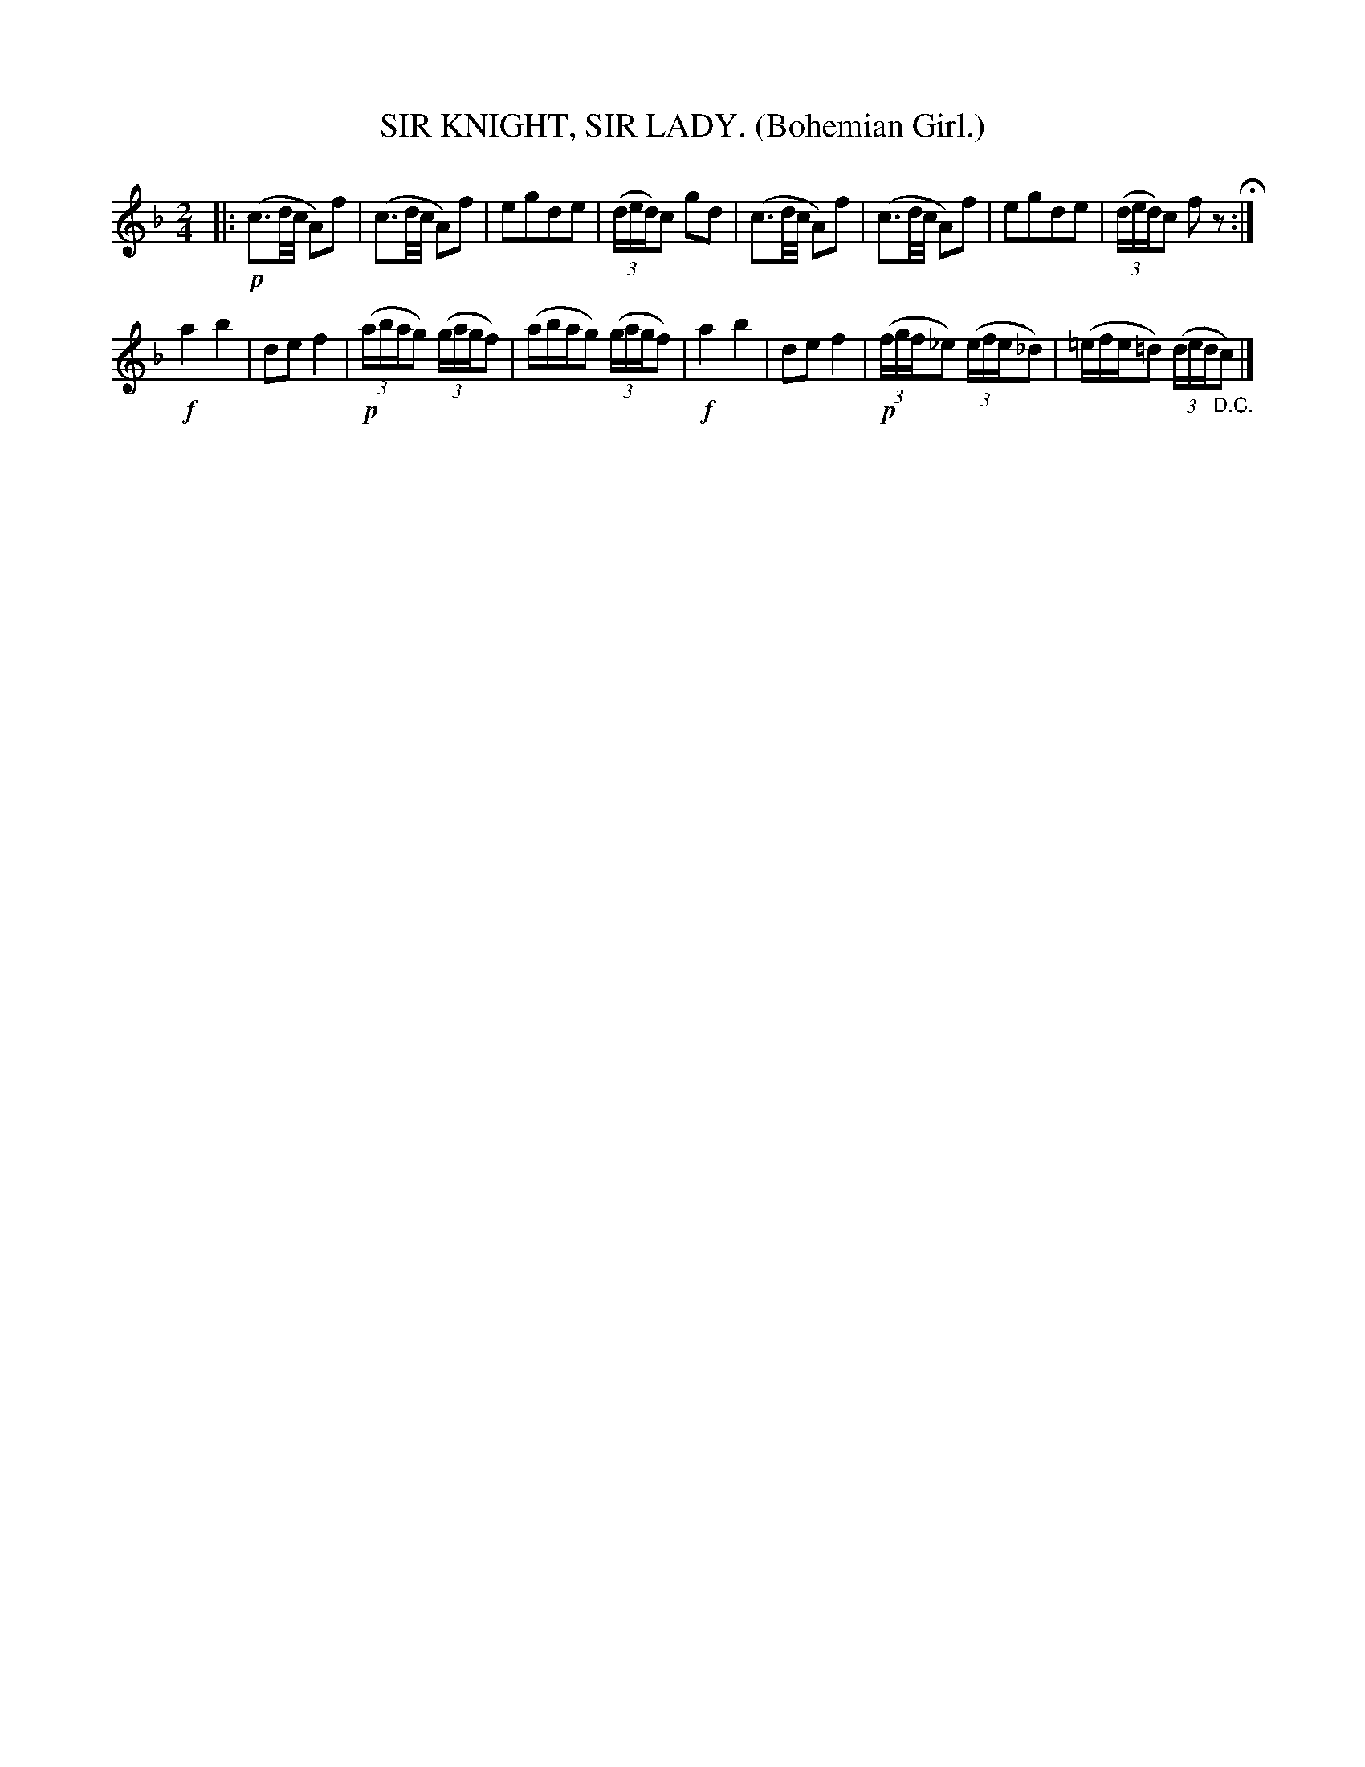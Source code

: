 X: 4315
T: SIR KNIGHT, SIR LADY. (Bohemian Girl.)
%R: march
B: James Kerr "Merry Melodies" v.4 p.33 #315
Z: 2016 John Chambers <jc:trillian.mit.edu>
M: 2/4
L: 1/16
K: F
|:\
!p!(c3d/c/ A2)f2 | (c3d/c/ A2)f2 | e2g2d2e2 | (3(ded)c2 g2d2 |\
(c3d/c/ A2)f2 | (c3d/c/ A2)f2 | e2g2d2e2 | (3(ded)c2 f2z2 H:|
!f!a4 b4 | d2e2 f4 | !p!(3(abag2) (3(gagf2) | (abag2) (3(gagf2) |\
!f!a4 b4 | d2e2 f4 | !p!(3(fgf_e2) (3(efe_d2) | (=efe=d2) (3(ded"_D.C."c2) |]

